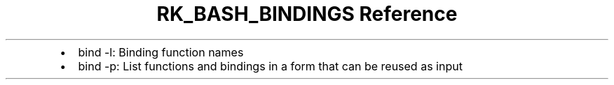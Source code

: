 .\" Automatically generated by Pandoc 3.6
.\"
.TH "RK_BASH_BINDINGS Reference" "" "" ""
.IP \[bu] 2
\f[CR]bind \-l\f[R]: Binding function names
.IP \[bu] 2
\f[CR]bind \-p\f[R]: List functions and bindings in a form that can be
reused as input
